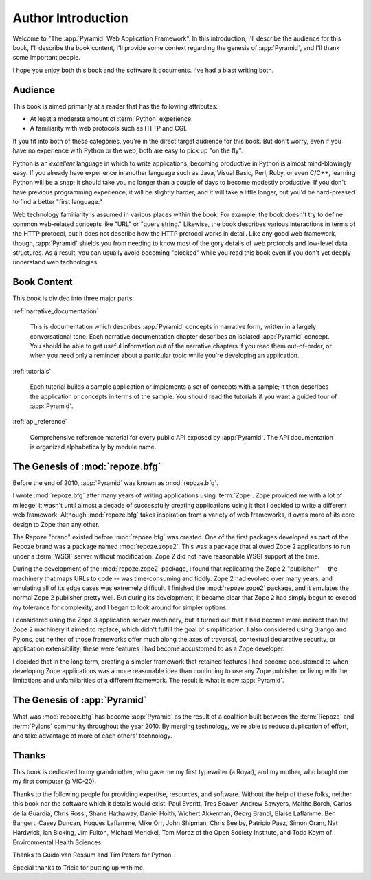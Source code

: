 =====================
 Author Introduction
=====================

Welcome to "The :app:`Pyramid` Web Application Framework".  In this
introduction, I'll describe the audience for this book, I'll describe
the book content, I'll provide some context regarding the genesis of
:app:`Pyramid`, and I'll thank some important people.

I hope you enjoy both this book and the software it documents.  I've
had a blast writing both.

.. index::
   single: book audience

Audience
========

This book is aimed primarily at a reader that has the following
attributes:

- At least a moderate amount of :term:`Python` experience.

- A familiarity with web protocols such as HTTP and CGI.

If you fit into both of these categories, you're in the direct target
audience for this book.  But don't worry, even if you have no
experience with Python or the web, both are easy to pick up "on the
fly".

Python is an *excellent* language in which to write applications;
becoming productive in Python is almost mind-blowingly easy.  If you
already have experience in another language such as Java, Visual
Basic, Perl, Ruby, or even C/C++, learning Python will be a snap; it
should take you no longer than a couple of days to become modestly
productive.  If you don't have previous programming experience, it
will be slightly harder, and it will take a little longer, but you'd
be hard-pressed to find a better "first language."

Web technology familiarity is assumed in various places within the
book.  For example, the book doesn't try to define common web-related
concepts like "URL" or "query string."  Likewise, the book describes
various interactions in terms of the HTTP protocol, but it does not
describe how the HTTP protocol works in detail.  Like any good web
framework, though, :app:`Pyramid` shields you from needing to know
most of the gory details of web protocols and low-level data
structures. As a result, you can usually avoid becoming "blocked"
while you read this book even if you don't yet deeply understand web
technologies.

.. index::
   single: book content overview

Book Content
============

This book is divided into three major parts:

:ref:`narrative_documentation`

  This is documentation which describes :app:`Pyramid` concepts in
  narrative form, written in a largely conversational tone.  Each
  narrative documentation chapter describes an isolated
  :app:`Pyramid` concept.  You should be able to get useful
  information out of the narrative chapters if you read them
  out-of-order, or when you need only a reminder about a particular
  topic while you're developing an application.

:ref:`tutorials`

  Each tutorial builds a sample application or implements a set of
  concepts with a sample; it then describes the application or
  concepts in terms of the sample.  You should read the tutorials if
  you want a guided tour of :app:`Pyramid`.

:ref:`api_reference`

  Comprehensive reference material for every public API exposed by
  :app:`Pyramid`.  The API documentation is organized
  alphabetically by module name.

.. index::
   single: repoze.zope2
   single: Zope 3
   single: Zope 2
   single: repoze.bfg genesis
   single: pyramid genesis

The Genesis of :mod:`repoze.bfg`
================================

Before the end of 2010, :app:`Pyramid` was known as :mod:`repoze.bfg`.

I wrote :mod:`repoze.bfg` after many years of writing applications
using :term:`Zope`.  Zope provided me with a lot of mileage: it wasn't
until almost a decade of successfully creating applications using it
that I decided to write a different web framework.  Although
:mod:`repoze.bfg` takes inspiration from a variety of web frameworks,
it owes more of its core design to Zope than any other.

The Repoze "brand" existed before :mod:`repoze.bfg` was created.  One
of the first packages developed as part of the Repoze brand was a
package named :mod:`repoze.zope2`.  This was a package that allowed
Zope 2 applications to run under a :term:`WSGI` server without
modification.  Zope 2 did not have reasonable WSGI support at the
time.

During the development of the :mod:`repoze.zope2` package, I found
that replicating the Zope 2 "publisher" -- the machinery that maps
URLs to code -- was time-consuming and fiddly.  Zope 2 had evolved
over many years, and emulating all of its edge cases was extremely
difficult.  I finished the :mod:`repoze.zope2` package, and it
emulates the normal Zope 2 publisher pretty well.  But during its
development, it became clear that Zope 2 had simply begun to exceed my
tolerance for complexity, and I began to look around for simpler
options.

I considered using the Zope 3 application server machinery, but it
turned out that it had become more indirect than the Zope 2 machinery
it aimed to replace, which didn't fulfill the goal of simplification.
I also considered using Django and Pylons, but neither of those
frameworks offer much along the axes of traversal, contextual
declarative security, or application extensibility; these were
features I had become accustomed to as a Zope developer.

I decided that in the long term, creating a simpler framework that
retained features I had become accustomed to when developing Zope
applications was a more reasonable idea than continuing to use any
Zope publisher or living with the limitations and unfamiliarities of a
different framework.  The result is what is now :app:`Pyramid`.

The Genesis of :app:`Pyramid`
=============================

What was :mod:`repoze.bfg` has become :app:`Pyramid` as the result of
a coalition built between the :term:`Repoze` and :term:`Pylons`
community throughout the year 2010.  By merging technology, we're able
to reduce duplication of effort, and take advantage of more of each
others' technology.

.. index::
   single: Bicking, Ian
   single: Everitt, Paul
   single: Seaver, Tres
   single: Sawyers, Andrew
   single: Borch, Malthe
   single: de la Guardia, Carlos
   single: Brandl, Georg
   single: Oram, Simon
   single: Hardwick, Nat
   single: Fulton, Jim
   single: Moroz, Tom
   single: Koym, Todd
   single: van Rossum, Guido
   single: Peters, Tim
   single: Rossi, Chris
   single: Holth, Daniel
   single: Hathaway, Shane
   single: Akkerman, Wichert
   single: Laflamme, Blaise
   single: Laflamme, Hugues
   single: Bangert, Ben
   single: Duncan, Casey
   single: Orr, Mike
   single: Shipman, John
   single: Beelby, Chris
   single: Paez, Patricio
   single: Merickel, Michael

Thanks
======

This book is dedicated to my grandmother, who gave me my first
typewriter (a Royal), and my mother, who bought me my first computer
(a VIC-20).

Thanks to the following people for providing expertise, resources, and
software.  Without the help of these folks, neither this book nor the
software which it details would exist: Paul Everitt, Tres Seaver, Andrew
Sawyers, Malthe Borch, Carlos de la Guardia, Chris Rossi, Shane Hathaway,
Daniel Holth, Wichert Akkerman, Georg Brandl, Blaise Laflamme, Ben Bangert,
Casey Duncan, Hugues Laflamme, Mike Orr, John Shipman, Chris Beelby, Patricio
Paez, Simon Oram, Nat Hardwick, Ian Bicking, Jim Fulton, Michael Merickel,
Tom Moroz of the Open Society Institute, and Todd Koym of Environmental
Health Sciences.

Thanks to Guido van Rossum and Tim Peters for Python.

Special thanks to Tricia for putting up with me.
